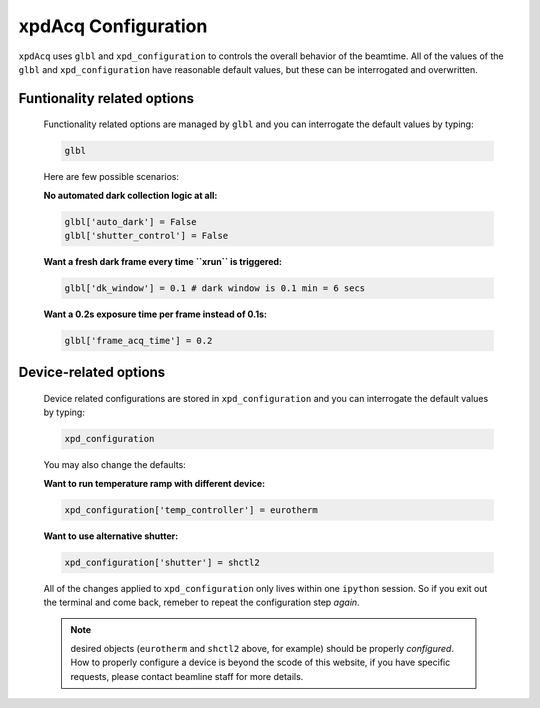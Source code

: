 .. _usb_GlobalOptions:

xpdAcq Configuration
--------------------

``xpdAcq`` uses ``glbl`` and ``xpd_configuration`` to controls the overall behavior of the beamtime.
All of the values of the ``glbl`` and ``xpd_configuration`` have reasonable default values, but these can be interrogated and overwritten.

Funtionality related options
""""""""""""""""""""""""""""
  Functionality related options are managed by ``glbl`` and you can 
  interrogate the default values by typing:
    
  .. code-block:: python

    glbl

  Here are few possible scenarios:

  **No automated dark collection logic at all:**

  .. code-block:: python

    glbl['auto_dark'] = False
    glbl['shutter_control'] = False

  **Want a fresh dark frame every time ``xrun`` is triggered:**

  .. code-block:: python

    glbl['dk_window'] = 0.1 # dark window is 0.1 min = 6 secs


  **Want a 0.2s exposure time per frame instead of 0.1s:**

  .. code-block:: python

    glbl['frame_acq_time'] = 0.2

.. _usb_DeviceOptions:

Device-related options
""""""""""""""""""""""
    Device related configurations are stored in ``xpd_configuration``
    and you can interrogate the default values by typing:
    
    .. code-block:: python

      xpd_configuration
    
    You may also change the defaults:

    **Want to run temperature ramp with different device:**

    .. code-block:: python

      xpd_configuration['temp_controller'] = eurotherm

    **Want to use alternative shutter:**
    
    .. code-block:: python

      xpd_configuration['shutter'] = shctl2

    All of the changes applied to ``xpd_configuration`` only lives
    within one ``ipython`` session. So if you exit out the terminal and 
    come back, remeber to repeat the configuration step *again*.

    .. note::

      desired objects (``eurotherm`` and ``shctl2`` above, for example) should be properly *configured*. How to properly configure a device is beyond the scode of this website, if you have specific requests, please contact beamline staff for more details.
